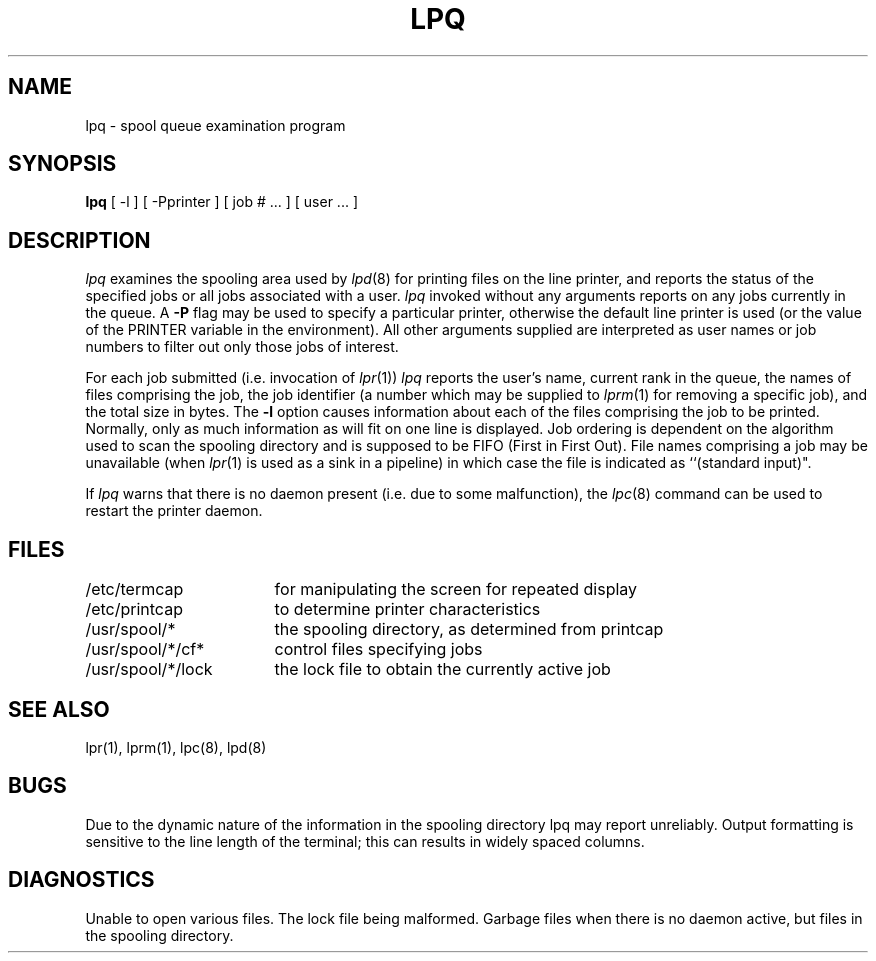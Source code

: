 .\" Copyright (c) 1983, 1990 The Regents of the University of California.
.\" All rights reserved.
.\"
.\" %sccs.include.redist.man%
.\"
.\"     @(#)lpq.1	6.6 (Berkeley) %G%
.\"
.TH LPQ 1 "%Q"
.UC 5
.SH NAME
lpq \- spool queue examination program
.SH SYNOPSIS
.B lpq
[ -l ] [ \-Pprinter ] [ job # ... ] [ user ... ]
.SH DESCRIPTION
.I lpq
examines the spooling area used by
.IR lpd (8)
for printing files on the line printer, and reports the status of the
specified jobs or all jobs associated with a user.  \fIlpq\fP invoked
without any arguments reports on any jobs currently in the queue.  A
.B \-P
flag may be used to specify a particular printer, otherwise the default
line printer is used (or the value of the PRINTER variable in the
environment). All other arguments supplied are interpreted as user
names or job numbers to filter out only those jobs of interest.
.PP
For each job submitted (i.e. invocation of 
.IR lpr (1))
.I lpq
reports the user's name, current rank in the queue, the
names of files comprising the job, the job identifier (a number which
may be supplied to
.IR lprm (1)
for removing a specific job), and the total size in bytes.
The
.B \-l
option causes information about each of the files comprising the job
to be printed.
Normally, only as much information as will fit on one line is displayed.
Job ordering is dependent on
the algorithm used to scan the spooling directory and is supposed
to be FIFO (First in First Out).
File names comprising a job may be unavailable
(when
.IR lpr (1)
is used as a sink in a pipeline) in which case the file
is indicated as ``(standard input)".
.PP
If
.I lpq
warns that there is no daemon present (i.e. due to some malfunction),
the
.IR lpc (8)
command can be used to restart the printer daemon.
.SH FILES
.nf
.ta \w'/etc/termcap            'u
/etc/termcap	for manipulating the screen for repeated display
/etc/printcap	to determine printer characteristics
/usr/spool/*	the spooling directory, as determined from printcap
/usr/spool/*/cf*	control files specifying jobs
/usr/spool/*/lock	the lock file to obtain the currently active job 
.fi
.SH "SEE ALSO"
lpr(1),
lprm(1),
lpc(8),
lpd(8)
.SH BUGS
Due to the dynamic nature of the information in the spooling directory
lpq may report unreliably.
Output formatting is sensitive to the line length of the terminal;
this can results in widely spaced columns.
.SH DIAGNOSTICS
Unable to open various files.  The lock file being malformed.  Garbage
files when there is no daemon active, but files in the spooling directory.
